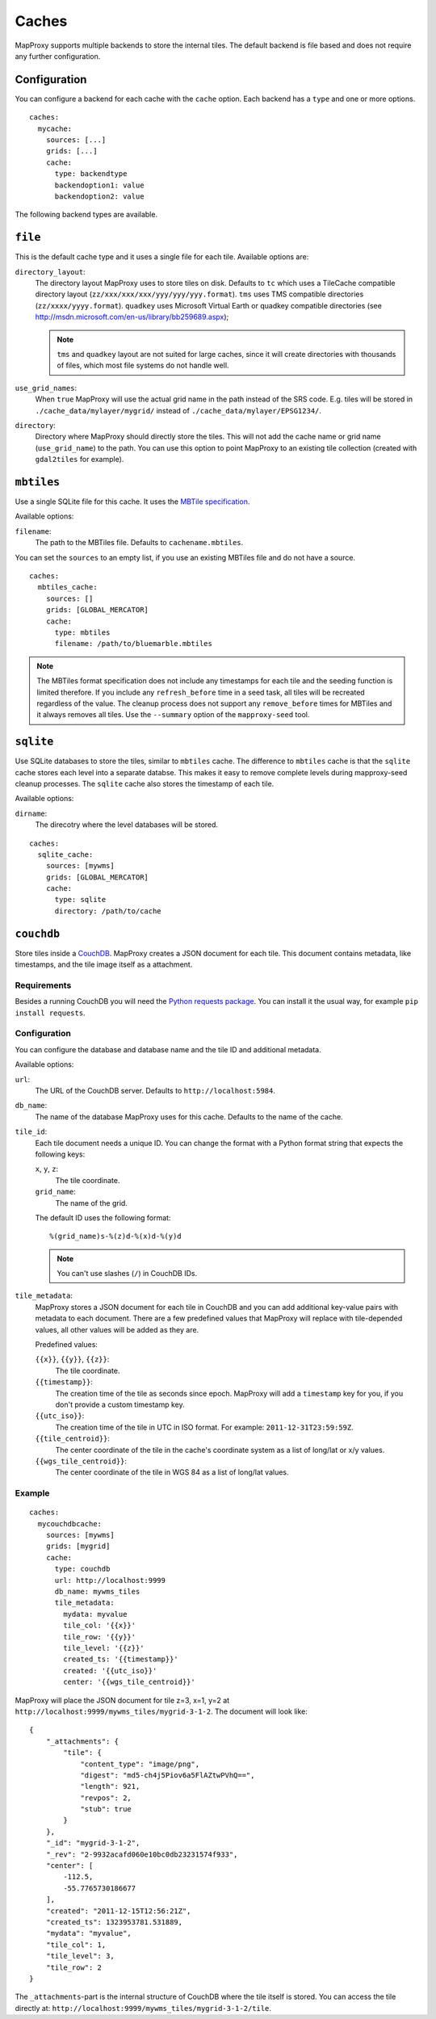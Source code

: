 Caches
######

.. versionadded:: 1.2.0

MapProxy supports multiple backends to store the internal tiles. The default backend is file based and does not require any further configuration.

Configuration
=============

You can configure a backend for each cache with the ``cache`` option.
Each backend has a ``type`` and one or more options.

::

  caches:
    mycache:
      sources: [...]
      grids: [...]
      cache:
        type: backendtype
        backendoption1: value
        backendoption2: value


The following backend types are available.

``file``
========

This is the default cache type and it uses a single file for each tile. Available options are:

``directory_layout``:
  The directory layout MapProxy uses to store tiles on disk. Defaults to ``tc`` which uses a TileCache compatible directory layout (``zz/xxx/xxx/xxx/yyy/yyy/yyy.format``). ``tms`` uses TMS compatible directories (``zz/xxxx/yyyy.format``). ``quadkey`` uses Microsoft Virtual Earth or quadkey compatible directories (see http://msdn.microsoft.com/en-us/library/bb259689.aspx);

  .. note::
    ``tms`` and ``quadkey`` layout are not suited for large caches, since it will create directories with thousands of files, which most file systems do not handle well.

``use_grid_names``:
  When ``true`` MapProxy will use the actual grid name in the path instead of the SRS code. E.g. tiles will be stored in ``./cache_data/mylayer/mygrid/`` instead of ``./cache_data/mylayer/EPSG1234/``.

  .. versionadded:: 1.5.0

.. _cache_file_directory:

``directory``:
  Directory where MapProxy should directly store the tiles. This will not add the cache name or grid name (``use_grid_name``) to the path. You can use this option to point MapProxy to an existing tile collection (created with ``gdal2tiles`` for example).

  .. versionadded:: 1.5.0


``mbtiles``
===========

Use a single SQLite file for this cache. It uses the `MBTile specification <http://mbtiles.org/>`_.

Available options:

``filename``:
  The path to the MBTiles file. Defaults to ``cachename.mbtiles``.


You can set the ``sources`` to an empty list, if you use an existing MBTiles file and do not have a source.

::

  caches:
    mbtiles_cache:
      sources: []
      grids: [GLOBAL_MERCATOR]
      cache:
        type: mbtiles
        filename: /path/to/bluemarble.mbtiles

.. note::

  The MBTiles format specification does not include any timestamps for each tile and the seeding function is limited therefore. If you include any ``refresh_before`` time in a seed task, all tiles will be recreated regardless of the value. The cleanup process does not support any ``remove_before`` times for MBTiles and it always removes all tiles.
  Use the ``--summary`` option of the ``mapproxy-seed`` tool.

``sqlite``
===========

.. versionadded:: 1.6.0

Use SQLite databases to store the tiles, similar to ``mbtiles`` cache. The difference to ``mbtiles`` cache is that the ``sqlite`` cache stores each level into a separate databse. This makes it easy to remove complete levels during mapproxy-seed cleanup processes. The ``sqlite`` cache also stores the timestamp of each tile.

Available options:

``dirname``:
  The direcotry where the level databases will be stored.

::

  caches:
    sqlite_cache:
      sources: [mywms]
      grids: [GLOBAL_MERCATOR]
      cache:
        type: sqlite
        directory: /path/to/cache


``couchdb``
===========

.. versionadded:: 1.3.0

Store tiles inside a `CouchDB <http://couchdb.apache.org/>`_. MapProxy creates a JSON document for each tile. This document contains metadata, like timestamps, and the tile image itself as a attachment.


Requirements
------------

Besides a running CouchDB you will need the `Python requests package <http://python-requests.org/>`_. You can install it the usual way, for example ``pip install requests``.

Configuration
-------------

You can configure the database and database name and the tile ID and additional metadata.

Available options:

``url``:
  The URL of the CouchDB server. Defaults to ``http://localhost:5984``.

``db_name``:
  The name of the database MapProxy uses for this cache. Defaults to the name of the cache.

``tile_id``:
  Each tile document needs a unique ID. You can change the format with a Python format string that expects the following keys:

  ``x``, ``y``, ``z``:
    The tile coordinate.

  ``grid_name``:
    The name of the grid.

  The default ID uses the following format::

    %(grid_name)s-%(z)d-%(x)d-%(y)d

  .. note:: You can't use slashes (``/``) in CouchDB IDs.

``tile_metadata``:
  MapProxy stores a JSON document for each tile in CouchDB and you can add additional key-value pairs  with metadata to each document.
  There are a few predefined values that MapProxy will replace with  tile-depended values, all other values will be added as they are.

  Predefined values:

  ``{{x}}``, ``{{y}}``, ``{{z}}``:
    The tile coordinate.

  ``{{timestamp}}``:
    The creation time of the tile as seconds since epoch. MapProxy will add a ``timestamp`` key for you, if you don't provide a custom timestamp key.

  ``{{utc_iso}}``:
    The creation time of the tile in UTC in ISO format. For example: ``2011-12-31T23:59:59Z``.

  ``{{tile_centroid}}``:
    The center coordinate of the tile in the cache's coordinate system as a list of long/lat or x/y values.

  ``{{wgs_tile_centroid}}``:
    The center coordinate of the tile in WGS 84 as a list of long/lat values.

Example
-------

::

  caches:
    mycouchdbcache:
      sources: [mywms]
      grids: [mygrid]
      cache:
        type: couchdb
        url: http://localhost:9999
        db_name: mywms_tiles
        tile_metadata:
          mydata: myvalue
          tile_col: '{{x}}'
          tile_row: '{{y}}'
          tile_level: '{{z}}'
          created_ts: '{{timestamp}}'
          created: '{{utc_iso}}'
          center: '{{wgs_tile_centroid}}'



MapProxy will place the JSON document for tile z=3, x=1, y=2 at ``http://localhost:9999/mywms_tiles/mygrid-3-1-2``. The document will look like::

  {
      "_attachments": {
          "tile": {
              "content_type": "image/png",
              "digest": "md5-ch4j5Piov6a5FlAZtwPVhQ==",
              "length": 921,
              "revpos": 2,
              "stub": true
          }
      },
      "_id": "mygrid-3-1-2",
      "_rev": "2-9932acafd060e10bc0db23231574f933",
      "center": [
          -112.5,
          -55.7765730186677
      ],
      "created": "2011-12-15T12:56:21Z",
      "created_ts": 1323953781.531889,
      "mydata": "myvalue",
      "tile_col": 1,
      "tile_level": 3,
      "tile_row": 2
  }


The ``_attachments``-part is the internal structure of CouchDB where the tile itself is stored. You can access the tile directly at: ``http://localhost:9999/mywms_tiles/mygrid-3-1-2/tile``.
